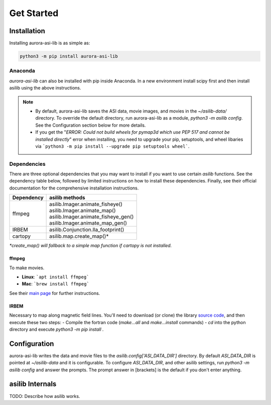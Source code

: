 ===========
Get Started
=========== 

Installation
------------

Installing aurora-asi-lib is as simple as:

.. code-block:: shell

   python3 -m pip install aurora-asi-lib 


Anaconda
^^^^^^^^

`aurora-asi-lib` can also be installed with pip inside Anaconda. In a new environment install scipy first and then install asilib using the above instructions. 


.. note::
   - By default, aurora-asi-lib saves the ASI data, movie images, and movies in the `~/asilib-data/` directory. To override the default directory, run aurora-asi-lib as a module, `python3 -m asilib config`. See the Configuration section below for more details.

   - If you get the "`ERROR: Could not build wheels for pymap3d which use PEP 517 and cannot be installed directly`" error when installing, you need to upgrade your pip, setuptools, and wheel libaries via ```python3 -m pip install --upgrade pip setuptools wheel```.

Dependencies
^^^^^^^^^^^^
There are three optional dependencies that you may want to install if you want to use certain `asilib` functions. See the dependency table below, followed by limited instructions on how to install these dependencies. Finally, see their official documentation for the comprehensive installation instructions.

+----------------+--------------------------------------+
| **Dependency** | **asilib methods**                   |
+----------------+--------------------------------------+
| ffmpeg         | | asilib.Imager.animate_fisheye()    |
|                | | asilib.Imager.animate_map()        |
|                | | asilib.Imager.animate_fisheye_gen()|
|                | | asilib.Imager.animate_map_gen()    |
+----------------+--------------------------------------+
| IRBEM          | asilib.Conjunction.lla_footprint()   |
+----------------+--------------------------------------+
| cartopy        | asilib.map.create_map()*             |
+----------------+--------------------------------------+

*\*create_map() will fallback to a simple map function if cartopy is not installed.*

ffmpeg
======
To make movies.

- **Linux**: ```apt install ffmpeg```
- **Mac**: ```brew install ffmpeg```

See their `main page <https://ffmpeg.org/download.html>`_ for further instructions.

IRBEM
=====
Necessary to map along magnetic field lines. You'll need to download (or clone) the library `source code <https://github.com/PRBEM/IRBEM>`_, and then execute these two steps:
- Compile the fortran code (`make...all` and `make...install` commands)
- `cd` into the python directory and execute `python3 -m pip install .`

Configuration
-------------
aurora-asi-lib writes the data and movie files to the `asilib.config['ASI_DATA_DIR']` directory. By default `ASI_DATA_DIR` is pointed at `~/asilib-data` and it is configurable. To configure `ASI_DATA_DIR`, and other asilib settings, run `python3 -m asilib config` and answer the prompts. The prompt answer in [brackets] is the default if you don't enter anything.

asilib Internals
----------------
TODO: Describe how asilib works.